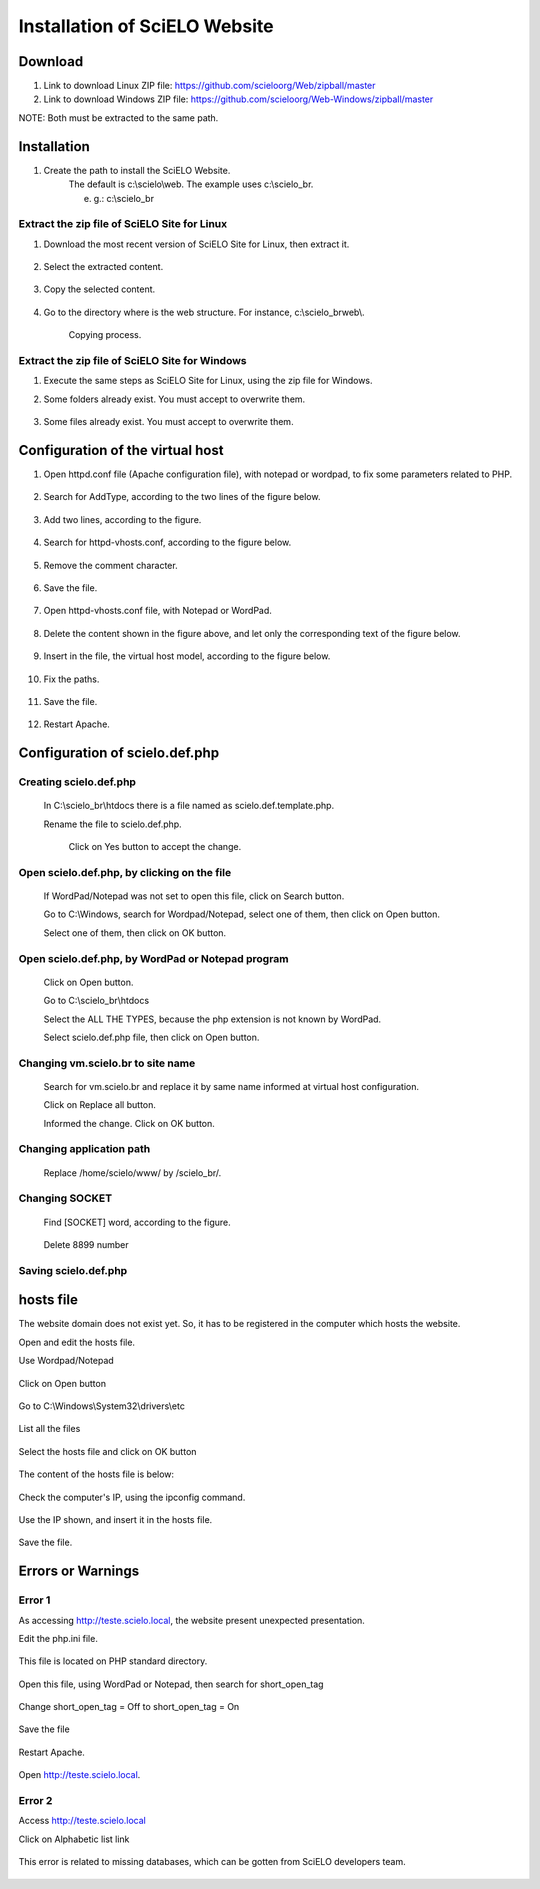 ==============================
Installation of SciELO Website
==============================

Download
=========

#. Link to download Linux   ZIP file: https://github.com/scieloorg/Web/zipball/master
#. Link to download Windows ZIP file: https://github.com/scieloorg/Web-Windows/zipball/master

NOTE: Both must be extracted to the same path.

Installation
============

#. Create the path to install the SciELO Website.
    The default is c:\\scielo\\web.
    The example uses c:\\scielo_br.

    e. g.: c:\\scielo_br


Extract the zip file of SciELO Site for Linux
---------------------------------------------

#. Download the most recent version of SciELO Site for Linux, then extract it.

    .. image:: img/en/scielo020.png

#. Select the extracted content.

    .. image:: img/en/scielo021.png

#. Copy the selected content.

    .. image:: img/en/scielo022.png

#. Go to the directory where is the web structure. For instance, c:\\scielo_br\web\\.

    .. image:: img/en/scielo023.png

    Copying process.

    .. image:: img/en/scielo024.png



Extract the zip file of SciELO Site for Windows
-----------------------------------------------

#. Execute the same steps as SciELO Site for Linux, using the zip file for Windows.

#. Some folders already exist. You must accept to overwrite them.

    .. image:: img/en/scielo025.png

#. Some files already exist. You must accept to overwrite them. 

    .. image:: img/en/scielo026.png


    .. image:: img/en/scielo027.png

Configuration of the virtual host
=================================

#. Open httpd.conf file (Apache configuration file), with notepad or wordpad, to fix some parameters related to PHP.

    .. image:: img/en/scielo005.png


    .. image:: img/en/scielo006.png

#. Search for AddType, according to the two lines of the figure below.

    .. image:: img/en/scielo007.png

#. Add two lines, according to the figure.

    .. image:: img/en/scielo008.png

#. Search for httpd-vhosts.conf, according to the figure below.

    .. image:: img/en/scielo009.png

#. Remove the comment character.

    .. image:: img/en/scielo010.png

#. Save the file.

    .. image:: img/en/scielo011.png

#. Open httpd-vhosts.conf file, with Notepad or WordPad.

    .. image:: img/en/scielo012.png


    .. image:: img/en/scielo013.png


    .. image:: img/en/scielo014.png

#. Delete the content shown in the figure above, and let only the corresponding text of the figure below.

    .. image:: img/en/scielo015.png

#. Insert in the file, the virtual host model, according to the figure below.

    .. image:: img/en/scielo058.png

#. Fix the paths.

    .. image:: img/en/scielo017.png

#. Save the file.

    .. image:: img/en/scielo018.png

#. Restart Apache.

    .. image:: img/en/scielo019.png

Configuration of scielo.def.php
=============================== 

Creating scielo.def.php
-----------------------

   In C:\\scielo_br\\htdocs there is a file named as scielo.def.template.php. 

   .. image:: img/en/scielo028.png

   Rename the file to scielo.def.php.

    .. image:: img/en/scielo029.png

    Click on Yes button to accept the change.

    .. image:: img/en/scielo030.png


Open scielo.def.php, by clicking on the file
--------------------------------------------    

    .. image:: img/en/scielo031.png

    If WordPad/Notepad was not set to open this file, click on Search button.

    .. image:: img/en/scielo032.png

    Go to C:\\Windows, search for Wordpad/Notepad, select one of them, then click on Open button.

    .. image:: img/en/scielo033.png

    Select one of them, then click on OK button.

    .. image:: img/en/scielo034.png

Open scielo.def.php, by WordPad or Notepad program
--------------------------------------------------
    
    .. image:: img/en/scielo035.png
        
    Click on Open button.

    .. image:: img/en/scielo036.png
        
    Go to C:\\scielo_br\\htdocs

    .. image:: img/en/scielo037.png
        
    Select the ALL THE TYPES, because the php extension is not known by WordPad.

    .. image:: img/en/scielo038.png

    Select scielo.def.php file, then click on Open button.

    .. image:: img/en/scielo039.png

Changing vm.scielo.br to site name
----------------------------------

    Search for vm.scielo.br and replace it by same name informed at virtual host configuration.

    .. image:: img/en/scielo040.png


    .. image:: img/en/scielo041.png

    Click on Replace all button.

    .. image:: img/en/scielo042.png

    Informed the change. Click on OK button.

    .. image:: img/en/scielo043.png

Changing application path
-------------------------

    Replace /home/scielo/www/ by /scielo_br/.

    .. image:: img/en/scielo045.png


    .. image:: img/en/scielo046.png


    .. image:: img/en/scielo047.png

Changing SOCKET
---------------
   Find [SOCKET] word, according to the figure.

    .. image:: img/en/scielo060.png

   Delete 8899 number

    .. image:: img/en/scielo061.png

Saving scielo.def.php
---------------------

    .. image:: img/en/scielo062.png

hosts file
==========

The website domain does not exist yet. So, it has to be registered in the computer which hosts the website.

Open and edit the hosts file.

Use Wordpad/Notepad

    .. image:: img/en/scielo048.png

Click on Open button

    .. image:: img/en/scielo049.png

Go to C:\\Windows\\System32\\drivers\\etc

    .. image:: img/en/scielo050.png

List all the files

    .. image:: img/en/scielo051.png

Select the hosts file and click on OK button

    .. image:: img/en/scielo052.png


    .. image:: img/en/scielo053.png

The content of the hosts file is below:
 
    .. image:: img/en/scielo054.png

Check the computer's IP, using the ipconfig command.

    .. image:: img/en/scielo055.png

Use the IP shown, and insert it in the hosts file.

    .. image:: img/en/scielo056.png

Save the file.

    .. image:: img/en/scielo057.png


Errors or Warnings
==================

Error 1
-------

As accessing http://teste.scielo.local, the website present unexpected presentation.

Edit the php.ini file.  

    .. image:: img/en/scielo063.png

This file is located on PHP standard directory.

    .. image:: img/en/scielo064.png

Open this file, using WordPad or Notepad, then search for short_open_tag

    .. image:: img/en/scielo065.png


    .. image:: img/en/scielo066.png

Change short_open_tag = Off to short_open_tag = On

    .. image:: img/en/scielo067.png

Save the file

    .. image:: img/en/scielo068.png

Restart Apache.

    .. image:: img/en/scielo069.png

Open http://teste.scielo.local.

    .. image:: img/en/scielo070.png

Error 2
-------

Access http://teste.scielo.local

Click on Alphabetic list link

    .. image:: img/en/scielo071.png

This error is related to missing databases, which can be gotten from SciELO developers team.

    .. image:: img/en/scielo072.png


